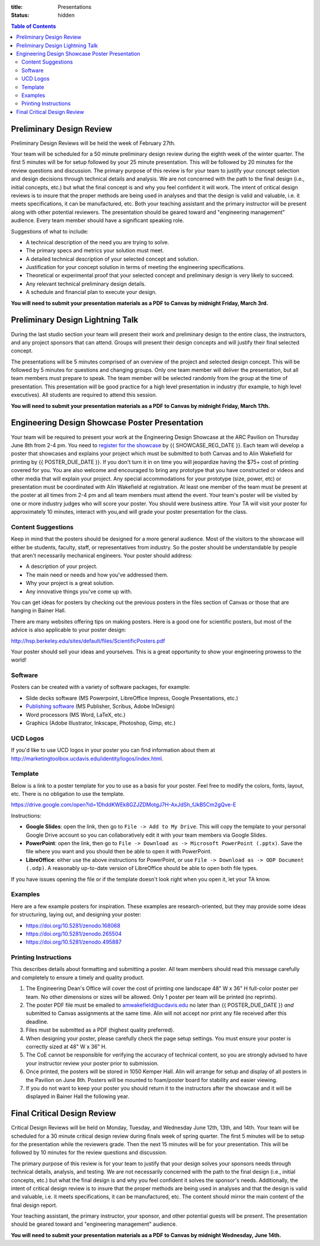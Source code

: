 :title: Presentations
:status: hidden

.. contents:: Table of Contents

Preliminary Design Review
=========================

Preliminary Design Reviews will be held the week of February 27th.

Your team will be scheduled for a 50 minute preliminary design review during
the eighth week of the winter quarter. The first 5 minutes will be for setup
followed by your 25 minute presentation. This will be followed by 20 minutes
for the review questions and discussion. The primary purpose of this review is
for your team to justify your concept selection and design decisions through
technical details and analysis. We are not concerned with the path to the
final design (i.e., initial concepts, etc.) but what the final concept is and
why you feel confident it will work. The intent of critical design reviews is
to insure that the proper methods are being used in analyses and that the
design is valid and valuable, i.e. it meets specifications, it can be
manufactured, etc. Both your teaching assistant and the primary instructor will
be present along with other potential reviewers. The presentation should be
geared toward and "engineering management" audience. Every team member should
have a significant speaking role.

Suggestions of what to include:

- A technical description of the need you are trying to solve.
- The primary specs and metrics your solution must meet.
- A detailed technical description of your selected concept and solution.
- Justification for your concept solution in terms of meeting the engineering
  specifications.
- Theoretical or experimental proof that your selected concept and preliminary
  design is very likely to succeed.
- Any relevant technical preliminary design details.
- A schedule and financial plan to execute your design.

**You will need to submit your presentation materials as a PDF to Canvas by
midnight Friday, March 3rd.**

Preliminary Design Lightning Talk
=================================

During the last studio section your team will present their work and
preliminary design to the entire class, the instructors, and any project
sponsors that can attend. Groups will present their design concepts and will
justify their final selected concept.

The presentations will be 5 minutes comprised of an overview of the project and
selected design concept. This will be followed by 5 minutes for questions and
changing groups. Only one team member will deliver the presentation, but all
team members must prepare to speak. The team member will be selected randomly
from the group at the time of presentation. This presentation will be good
practice for a high level presentation in industry (for example, to high level
executives). All students are required to attend this session.

**You will need to submit your presentation materials as a PDF to Canvas by
midnight Friday, March 17th.**

Engineering Design Showcase Poster Presentation
===============================================

Your team will be required to present your work at the Engineering Design
Showcase at the ARC Pavilion on Thursday June 8th from 2-4 pm. You need to
`register for the showcase`_ by {{ SHOWCASE_REG_DATE }}. Each team will develop
a poster that showcases and explains your project which must be submitted to
both Canvas and to Alin Wakefield for printing by {{ POSTER_DUE_DATE }}. If you
don't turn it in on time you will jeopardize having the $75+ cost of printing
covered for you. You are also welcome and encouraged to bring any prototype
that you have constructed or videos and other media that will explain your
project. Any special accommodations for your prototype (size, power, etc) or
presentation must be coordinated with Alin Wakefield at registration. At least
one member of the team must be present at the poster at all times from 2-4 pm
and all team members must attend the event. Your team's poster will be visited
by one or more industry judges who will score your poster. You should were
business attire. Your TA will visit your poster for approximately 10 minutes,
interact with you,and will grade your poster presentation for the class.

.. _register for the showcase: {{ SHOWCASE_REG_URL }}

Content Suggestions
-------------------

Keep in mind that the posters should be designed for a more general audience.
Most of the visitors to the showcase will either be students, faculty, staff,
or representatives from industry. So the poster should be understandable by
people that aren't necessarily mechanical engineers. Your poster should
address:

- A description of your project.
- The main need or needs and how you've addressed them.
- Why your project is a great solution.
- Any innovative things you've come up with.

You can get ideas for posters by checking out the previous posters in the files
section of Canvas or those that are hanging in Bainer Hall.

There are many websites offering tips on making posters. Here is a good one for
scientific posters, but most of the advice is also applicable to your poster
design:

http://hsp.berkeley.edu/sites/default/files/ScientificPosters.pdf

Your poster should sell your ideas and yourselves. This is a great opportunity
to show your engineering prowess to the world!

Software
--------

Posters can be created with a variety of software packages, for example:

- Slide decks software (MS Powerpoint, LibreOffice Impress, Google
  Presentations, etc.)
- `Publishing software <https://en.wikipedia.org/wiki/Desktop_publishing>`_ (MS
  Publisher, Scribus, Adobe InDesign)
- Word processors (MS Word, LaTeX, etc.)
- Graphics (Adobe Illustrator, Inkscape, Photoshop, Gimp, etc.)

UCD Logos
---------

If you'd like to use UCD logos in your poster you can find information about
them at http://marketingtoolbox.ucdavis.edu/identity/logos/index.html.

Template
--------

Below is a link to a poster template for you to use as a basis for your poster.
Feel free to modify the colors, fonts, layout, etc. There is no obligation to
use the template.

https://drive.google.com/open?id=1DhddKWEk8GZJZDMotgJ7H-AxJdSh_fJkB5Cm2gQve-E

Instructions:

- **Google Slides**: open the link, then go to ``File -> Add to My Drive``.
  This will copy the template to your personal Google Drive account so you can
  collaboratively edit it with your team members via Google Slides.
- **PowerPoint**: open the link, then go to ``File -> Download as -> Microsoft
  PowerPoint (.pptx)``. Save the file where you want and you should then be
  able to open it with PowerPoint.
- **LibreOffice**: either use the above instructions for PowerPoint, or use
  ``File -> Download as -> ODP Document (.odp)``. A reasonably up-to-date
  version of LibreOffice should be able to open both file types.

If you have issues opening the file or if the template doesn't look right when
you open it, let your TA know.

Examples
--------

Here are a few example posters for inspiration. These examples are
research-oriented, but they may provide some ideas for structuring, laying out,
and designing your poster:

- https://doi.org/10.5281/zenodo.168068
- https://doi.org/10.5281/zenodo.265504
- https://doi.org/10.5281/zenodo.495887

Printing Instructions
---------------------

This describes details about formatting and submitting a poster. All team
members should read this message carefully and completely to ensure a timely
and quality product.

1. The Engineering Dean's Office will cover the cost of printing one landscape
   48" W x 36" H full-color poster per team. No other dimensions or sizes will
   be allowed. Only 1 poster per team will be printed (no reprints).
2. The poster PDF file must be emailed to amwakefield@ucdavis.edu no later than
   {{ POSTER_DUE_DATE }} *and* submitted to Canvas assignments at the same
   time. Alin will not accept nor print any file received after this deadline.
3. Files must be submitted as a PDF (highest quality preferred).
4. When designing your poster, please carefully check the page setup settings.
   You must ensure your poster is correctly sized at 48" W x 36" H.
5. The CoE cannot be responsible for verifying the accuracy of technical
   content, so you are strongly advised to have your instructor review your
   poster prior to submission.
6. Once printed, the posters will be stored in 1050 Kemper Hall. Alin will
   arrange for setup and display of all posters in the Pavilion on June 8th.
   Posters will be mounted to foam/poster board for stability and easier
   viewing.
7. If you do not want to keep your poster you should return it to the
   instructors after the showcase and it will be displayed in Bainer Hall the
   following year.

Final Critical Design Review
============================

Critical Design Reviews will be held on Monday, Tuesday, and Wednesday June
12th, 13th, and 14th. Your team will be scheduled for a 30 minute critical
design review during finals week of spring quarter. The first 5 minutes will be
to setup for the presentation while the reviewers grade. Then the next 15
minutes will be for your presentation. This will be followed by 10 minutes for
the review questions and discussion.

The primary purpose of this review is for your team to justify that your design
solves your sponsors needs through technical details, analysis, and testing. We
are not necessarily concerned with the path to the final design (i.e., initial
concepts, etc.) but what the final design is and why you feel confident it
solves the sponsor's needs. Additionally, the intent of critical design review
is to insure that the proper methods are being used in analyses and that the
design is valid and valuable, i.e. it meets specifications, it can be
manufactured, etc. The content should mirror the main content of the final
design report.

Your teaching assistant, the primary instructor, your sponsor, and other
potential guests will be present. The presentation should be geared toward and
"engineering management" audience.

**You will need to submit your presentation materials as a PDF to Canvas by
midnight Wednesday, June 14th.**
